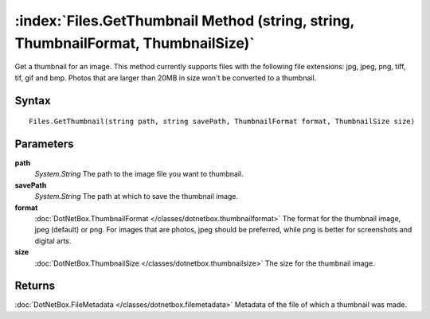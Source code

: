 :index:`Files.GetThumbnail Method (string, string, ThumbnailFormat, ThumbnailSize)`
===================================================================================

Get a thumbnail for an image. This method currently supports files with the following file extensions: jpg, jpeg, png, tiff, tif, gif and bmp. Photos that are larger than 20MB in size won't be converted to a thumbnail.

Syntax
------

::

	Files.GetThumbnail(string path, string savePath, ThumbnailFormat format, ThumbnailSize size)

Parameters
----------

**path**
	*System.String* The path to the image file you want to thumbnail.

**savePath**
	*System.String* The path at which to save the thumbnail image.

**format**
	:doc:`DotNetBox.ThumbnailFormat </classes/dotnetbox.thumbnailformat>` The format for the thumbnail image, jpeg (default) or png. For images that are photos, jpeg should be preferred, while png is better for screenshots and digital arts.

**size**
	:doc:`DotNetBox.ThumbnailSize </classes/dotnetbox.thumbnailsize>` The size for the thumbnail image.

Returns
-------

:doc:`DotNetBox.FileMetadata </classes/dotnetbox.filemetadata>`  Metadata of the file of which a thumbnail was made.
